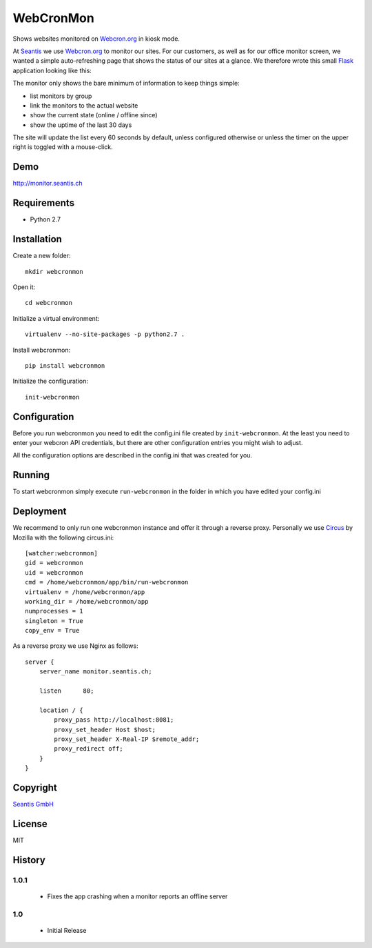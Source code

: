 
WebCronMon 
==========

Shows websites monitored on `Webcron.org`_ in kiosk mode.

At `Seantis`_ we use `Webcron.org`_ to monitor our sites. For our customers, as well as for our office monitor screen, we wanted a simple auto-refreshing page that shows the status of our sites at a glance. We therefore wrote this small `Flask`_ application looking like this:

.. image:: https://github.com/seantis/webcronmon/raw/master/screenshots/desktop.png
.. image:: https://github.com/seantis/webcronmon/raw/master/screenshots/mobile.png

The monitor only shows the bare minimum of information to keep things simple:

* list monitors by group
* link the monitors to the actual website
* show the current state (online / offline since)
* show the uptime of the last 30 days

The site will update the list every 60 seconds by default, unless configured otherwise or unless the timer on the upper right is toggled with a mouse-click.

Demo
----

http://monitor.seantis.ch

Requirements
------------

-  Python 2.7

Installation
------------

Create a new folder::

    mkdir webcronmon

Open it::
    
    cd webcronmon

Initialize a virtual environment::

    virtualenv --no-site-packages -p python2.7 .

Install webcronmon::

    pip install webcronmon

Initialize the configuration::

    init-webcronmon

Configuration
-------------

Before you run webcronmon you need to edit the config.ini file created by ``init-webcronmon``. At the least you need to enter your webcron API credentials, but there are other configuration entries you might wish to adjust.

All the configuration options are described in the config.ini that was created for you.

Running
-------

To start webcronmon simply execute ``run-webcronmon`` in the folder in which you have edited your config.ini

Deployment
----------

We recommend to only run one webcronmon instance and offer it through a reverse proxy. Personally we use `Circus`_ by Mozilla with the following circus.ini::

    [watcher:webcronmon]
    gid = webcronmon
    uid = webcronmon
    cmd = /home/webcronmon/app/bin/run-webcronmon
    virtualenv = /home/webcronmon/app
    working_dir = /home/webcronmon/app
    numprocesses = 1
    singleton = True
    copy_env = True

As a reverse proxy we use Nginx as follows::

    server {
        server_name monitor.seantis.ch;

        listen      80;

        location / {
            proxy_pass http://localhost:8081;
            proxy_set_header Host $host;
            proxy_set_header X-Real-IP $remote_addr;
            proxy_redirect off;
        }
    }

Copyright
---------

`Seantis GmbH`_

License
-------

MIT

History
-------

1.0.1
~~~~~
 - Fixes the app crashing when a monitor reports an offline server

1.0
~~~

 - Initial Release

.. _`Webcron.org`: https://www.webcron.org
.. _`Seantis GmbH`: http://www.seantis.ch
.. _`Seantis`: http://www.seantis.ch
.. _`Flask`: http://flask.pocoo.org
.. _`Circus`: http://circus.readthedocs.org
